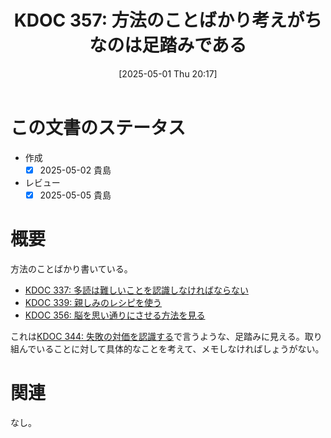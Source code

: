 :properties:
:ID: 20250501T201739
:mtime:    20250627000630
:ctime:    20250501201749
:end:
#+title:      KDOC 357: 方法のことばかり考えがちなのは足踏みである
#+date:       [2025-05-01 Thu 20:17]
#+filetags:   :essay:
#+identifier: 20250501T201739

* この文書のステータス
- 作成
  - [X] 2025-05-02 貴島
- レビュー
  - [X] 2025-05-05 貴島

* 概要

方法のことばかり書いている。

- [[id:20250211T222421][KDOC 337: 多読は難しいことを認識しなければならない]]
- [[id:20250212T001954][KDOC 339: 親しみのレシピを使う]]
- [[id:20250501T193312][KDOC 356: 脳を思い通りにさせる方法を見る]]

これは[[id:20250315T093511][KDOC 344: 失敗の対価を認識する]]で言うような、足踏みに見える。取り組んでいることに対して具体的なことを考えて、メモしなければしょうがない。

* 関連
なし。
